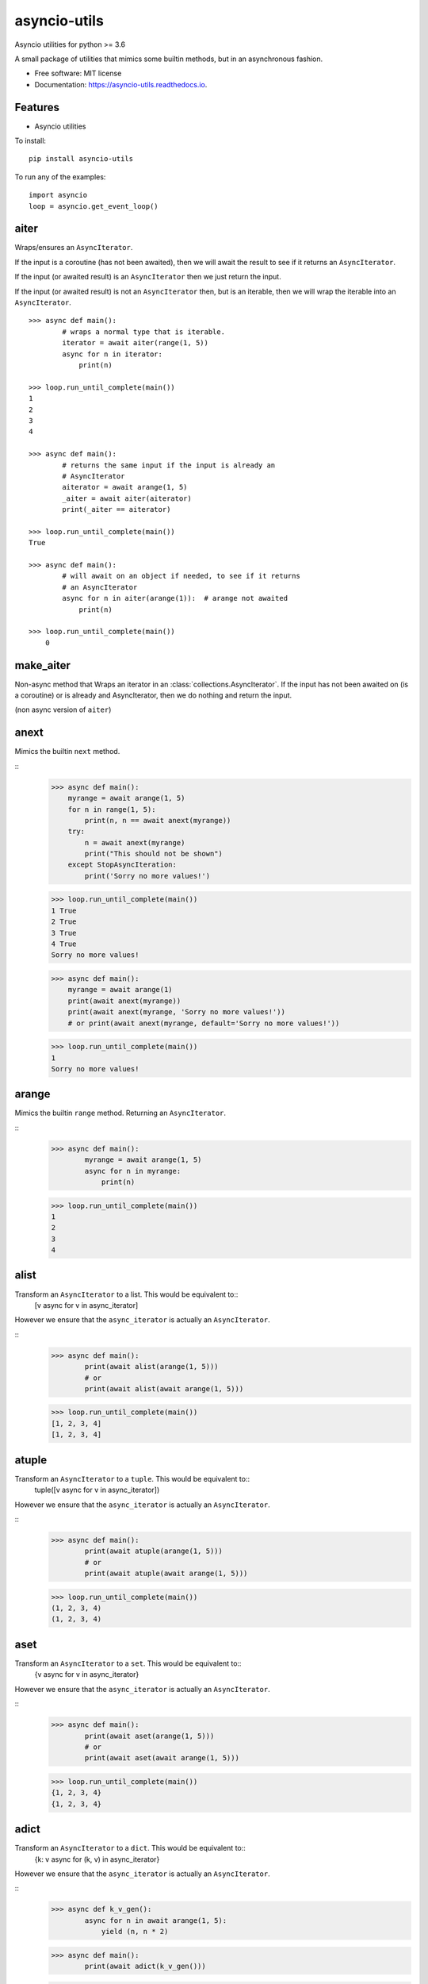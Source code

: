 ===============================
asyncio-utils
===============================


.. image:: https://img.shields.io/pypi/v/asyncio_utils.svg
        :target: https://pypi.python.org/pypi/asyncio_utils

.. image:: https://img.shields.io/travis/m-housh/asyncio_utils.svg
        :target: https://travis-ci.org/m-housh/asyncio_utils

.. image:: https://coveralls.io/repos/github/m-housh/asyncio-utils/badge.svg?branch=master
    :target: https://coveralls.io/github/m-housh/asyncio-utils?branch=master

.. image:: https://readthedocs.org/projects/asyncio-utils/badge/?version=latest
        :target: https://asyncio-utils.readthedocs.io/en/latest/?badge=latest
        :alt: Documentation Status

Asyncio utilities for python >= 3.6

A small package of utilities that mimics some builtin methods, but in an 
asynchronous fashion.  


* Free software: MIT license
* Documentation: https://asyncio-utils.readthedocs.io.


Features
--------

* Asyncio utilities


To install::

    pip install asyncio-utils


To run any of the examples::

    import asyncio
    loop = asyncio.get_event_loop()



aiter
-----
Wraps/ensures an ``AsyncIterator``.  

If the input is a coroutine (has not been awaited), then we will await the
result to see if it returns an ``AsyncIterator``.  

If the input (or awaited result) is an ``AsyncIterator`` then we just return the
input.  

If the input (or awaited result) is not an ``AsyncIterator`` then, but is an
iterable, then we will wrap the iterable into an ``AsyncIterator``.


::
    
    >>> async def main():
            # wraps a normal type that is iterable.
            iterator = await aiter(range(1, 5))
            async for n in iterator:
                print(n)

    >>> loop.run_until_complete(main())
    1
    2
    3
    4

    >>> async def main():
            # returns the same input if the input is already an
            # AsyncIterator
            aiterator = await arange(1, 5)
            _aiter = await aiter(aiterator)
            print(_aiter == aiterator)

    >>> loop.run_until_complete(main())
    True

    >>> async def main():
            # will await on an object if needed, to see if it returns
            # an AsyncIterator
            async for n in aiter(arange(1)):  # arange not awaited
                print(n)

    >>> loop.run_until_complete(main())
        0


make_aiter
----------

Non-async method that Wraps an iterator in an 
:class:`collections.AsyncIterator`.  If the input has not been awaited on
(is a coroutine) or is already and AsyncIterator, then we do nothing and
return the input.

(non async version of ``aiter``)


anext
-----

Mimics the builtin ``next`` method.

::
    >>> async def main():
        myrange = await arange(1, 5)
        for n in range(1, 5):
            print(n, n == await anext(myrange))
        try:
            n = await anext(myrange)
            print("This should not be shown")
        except StopAsyncIteration:
            print('Sorry no more values!')

    >>> loop.run_until_complete(main())
    1 True
    2 True
    3 True
    4 True
    Sorry no more values!

    >>> async def main():
        myrange = await arange(1)
        print(await anext(myrange))
        print(await anext(myrange, 'Sorry no more values!'))
        # or print(await anext(myrange, default='Sorry no more values!'))

    >>> loop.run_until_complete(main())
    1
    Sorry no more values!


arange
------

Mimics the builtin ``range`` method.  Returning an ``AsyncIterator``.

::
    >>> async def main():
            myrange = await arange(1, 5)
            async for n in myrange:
                print(n)

    >>> loop.run_until_complete(main())
    1
    2
    3
    4


alist
-----

Transform an ``AsyncIterator`` to a list. This would be equivalent to::
    [v async for v in async_iterator]

However we ensure that the ``async_iterator`` is actually an ``AsyncIterator``.

::
    >>> async def main():
            print(await alist(arange(1, 5)))
            # or
            print(await alist(await arange(1, 5)))

    >>> loop.run_until_complete(main())
    [1, 2, 3, 4]
    [1, 2, 3, 4]


atuple
------

Transform an ``AsyncIterator`` to a ``tuple``. This would be equivalent to::
    tuple([v async for v in async_iterator])

However we ensure that the ``async_iterator`` is actually an ``AsyncIterator``.

::
    >>> async def main():
            print(await atuple(arange(1, 5)))
            # or
            print(await atuple(await arange(1, 5)))

    >>> loop.run_until_complete(main())
    (1, 2, 3, 4)
    (1, 2, 3, 4)


aset
----

Transform an ``AsyncIterator`` to a ``set``. This would be equivalent to::
    {v async for v in async_iterator}

However we ensure that the ``async_iterator`` is actually an ``AsyncIterator``.

::
    >>> async def main():
            print(await aset(arange(1, 5)))
            # or
            print(await aset(await arange(1, 5)))

    >>> loop.run_until_complete(main())
    {1, 2, 3, 4}
    {1, 2, 3, 4}


adict
-----

Transform an ``AsyncIterator`` to a ``dict``. This would be equivalent to::
    {k: v async for (k, v) in async_iterator}

However we ensure that the ``async_iterator`` is actually an ``AsyncIterator``.

::
    >>> async def k_v_gen():
            async for n in await arange(1, 5):
                yield (n, n * 2)

    >>> async def main():
            print(await adict(k_v_gen()))

    >>> loop.run_until_complete(main())
    {1: 2, 2: 4, 3: 6, 4: 8}


amap
----

``AsyncGenerator`` that mimics the builtin ``map`` method.

.. note::
    You do not use ``await`` on ``AsyncGenerator``'s

::
    >>> async def main():
            async for val in amap('${}'.format, arange(1, 5)):
                print(val)

    >>> loop.run_until_complete(main())
    $1
    $2
    $3
    $4

This also works if the function passed in is a coroutine::

    >>> async def formatter(val):
            return f'${val}'

    >>> async def main():
            async for val in amap(formatter, arange(1, 5)):
                print(val)

    >>> loop.run_until_complete(main())
    $1
    $2
    $3
    $4


transform_factory
-----------------

This can be used to transform an ``AsyncIterator`` into any callable.  This is
the base for ``alist``, ``aset``, ``atuple``, and ``adict``.  While not tested,
in theory, you should be able to transform it into the output of any 
``callable`` that takes a standard iterator.


Example of how the ``alist`` method is declared in the code::
    >>> import functools
    >>> alist = functools.partial(transform_factory, _type=list)
    >>> alist.__doc__ = """Async list documentation."""




